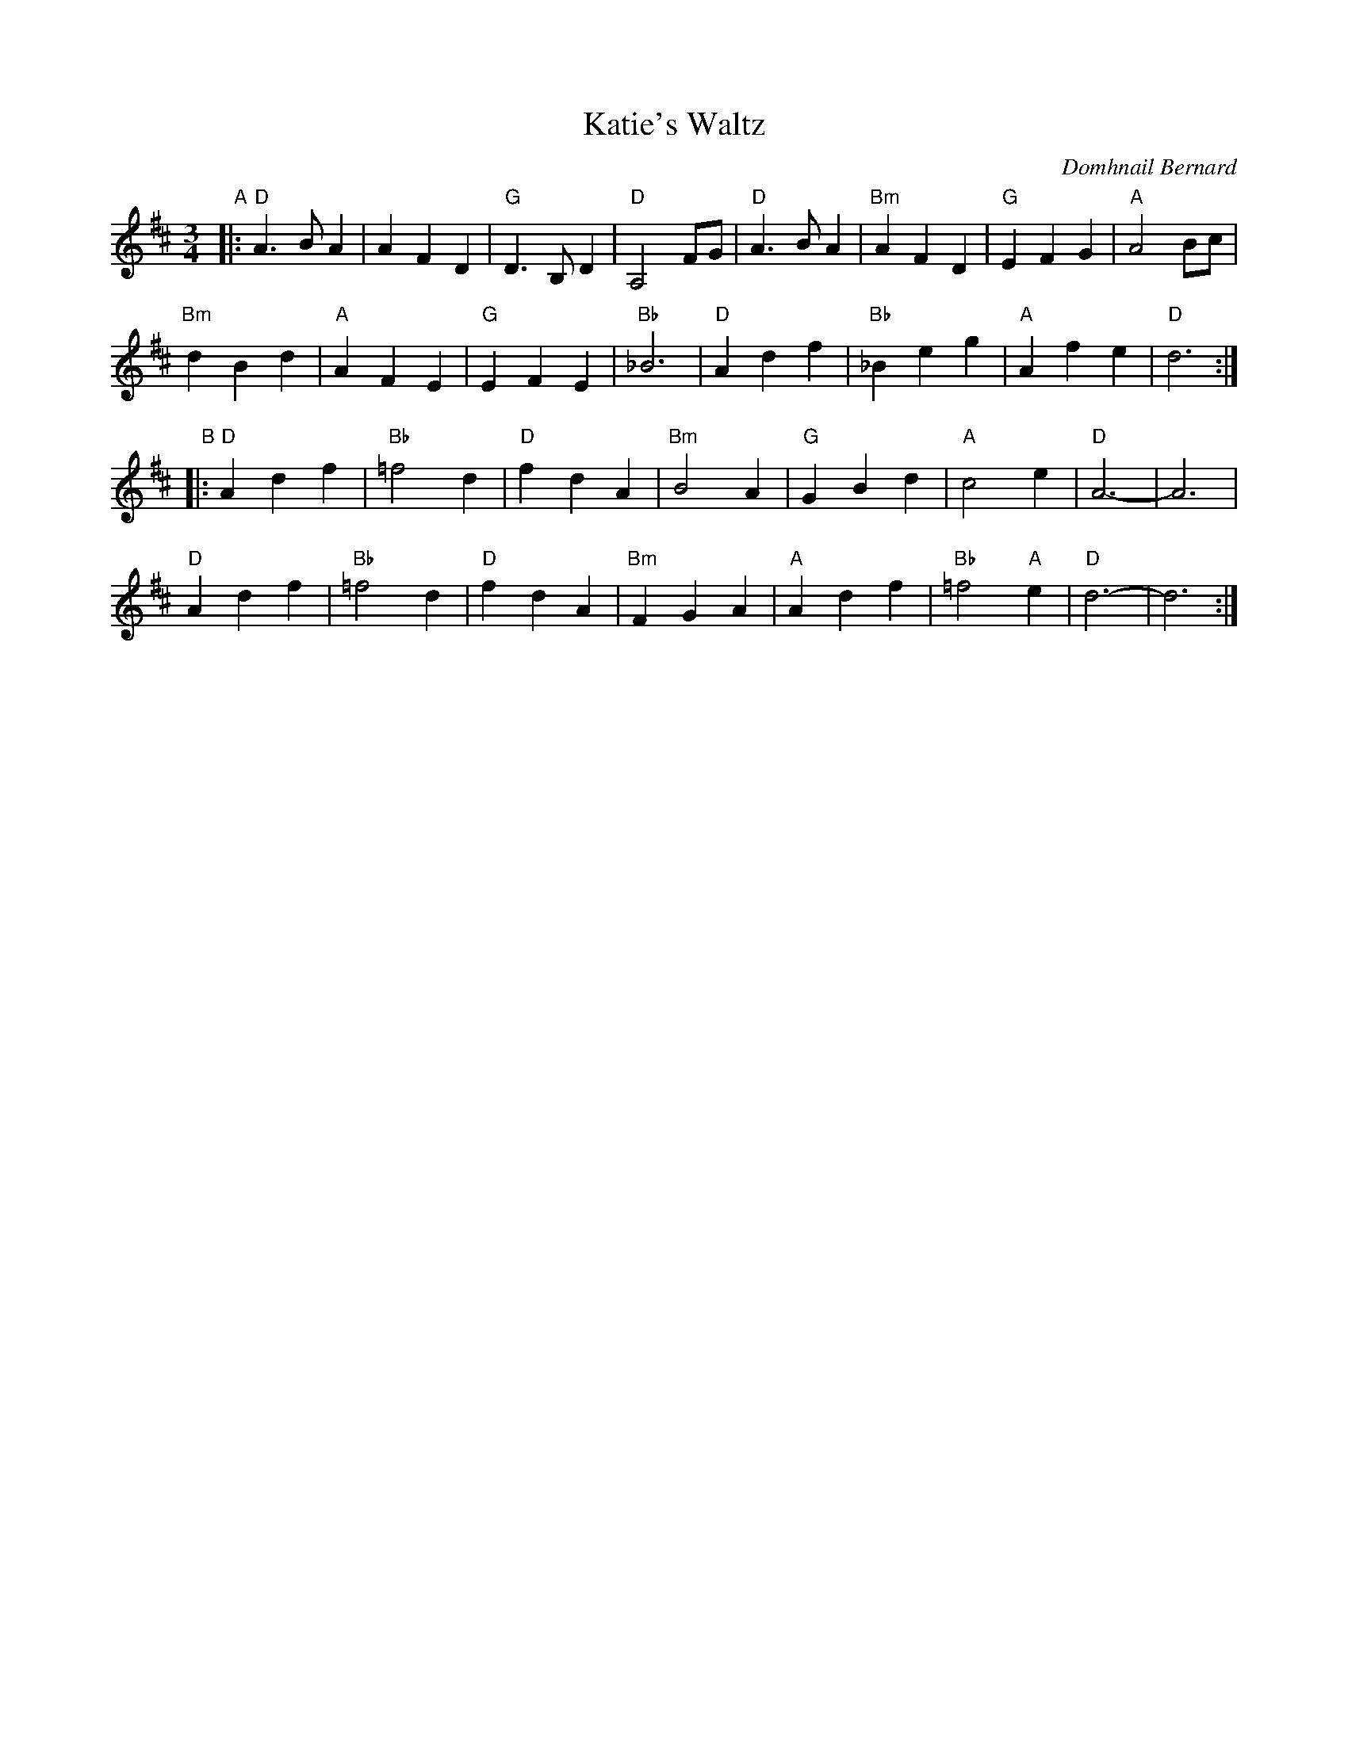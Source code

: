 X: 1
T: Katie's Waltz
C: Domhnail Bernard
R: waltz
Z: 2016 John Chambers <jc:trillian.mit.edu>
S: printed handout at Boston RSCDS dance
M: 3/4
L: 1/8
K: D
"A"|:\
"D"A3BA2 | A2F2D2 | "G"D3B,D2 | "D"A,4 FG |\
"D"A3BA2 | "Bm"A2F2D2 | "G"E2F2G2 | "A"A4 Bc |
"Bm"d2B2d2 | "A"A2F2E2 | "G"E2F2E2 | "Bb"_B6 |\
"D"A2d2f2 | "Bb"_B2e2g2 | "A"A2f2e2 | "D"d6 :|
"B"|:\
"D"A2d2f2 | "Bb"=f4d2 | "D"f2d2A2 | "Bm"B4A2 |\
"G"G2B2d2 | "A"c4e2 | "D"A6- | A6 |
"D"A2d2f2 | "Bb"=f4d2 | "D"f2d2A2 | "Bm"F2G2A2 |\
"A"A2d2f2 | "Bb"=f4"A"e2 | "D"d6- | d6 :|
